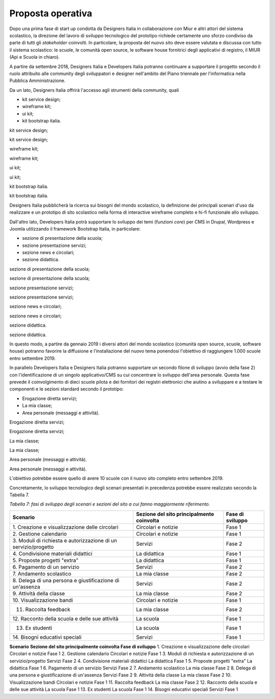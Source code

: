 .. _proposta-operativa:

Proposta operativa
==================

Dopo una prima fase di start up condotta da Designers Italia in
collaborazione con Miur e altri attori del sistema scolastico, la
direzione del lavoro di sviluppo tecnologico del prototipo richiede
certamente uno sforzo condiviso da parte di tutti gli *stakeholder*
coinvolti. In particolare, la proposta del nuovo sito deve essere
valutata e discussa con tutto il sistema scolastico: le scuole, le
comunità open source, le software house fornitrici degli applicativi di
registro, il MIUR (Api e Scuola in chiaro).

A partire da settembre 2018, Designers Italia e Developers Italia
potranno continuare a supportare il progetto secondo il ruolo attribuito
alle community degli sviluppatori e designer nell'ambito del Piano
triennale per l'informatica nella Pubblica Amministrazione.

Da un lato, Designers Italia offrirà l'accesso agli strumenti della
community, quali

-  kit service design;

-  wireframe kit;

-  ui kit;

-  kit bootstrap italia.

kit service design;

kit service design;

wireframe kit;

wireframe kit;

ui kit;

ui kit;

kit bootstrap italia.

kit bootstrap italia.

Designers Italia pubblicherà la ricerca sui bisogni del mondo
scolastico, la definizione dei principali scenari d'uso da realizzare e
un prototipo di sito scolastico nella forma di interactive wireframe
completo e hi-fi funzionale allo sviluppo.

Dall'altro lato, Developers Italia potrà supportare lo sviluppo dei temi
(funzioni *core*) per CMS in Drupal, Wordpress e Joomla utilizzando il
framework Bootstrap Italia, in particolare:

-  sezione di presentazione della scuola;

-  sezione presentazione servizi;

-  sezione news e circolari;

-  sezione didattica.

sezione di presentazione della scuola;

sezione di presentazione della scuola;

sezione presentazione servizi;

sezione presentazione servizi;

sezione news e circolari;

sezione news e circolari;

sezione didattica.

sezione didattica.

In questo modo, a partire da gennaio 2019 i diversi attori del mondo
scolastico (comunità open source, scuole, software house) potranno
favorire la diffusione e l'installazione del nuovo tema ponendosi
l'obiettivo di raggiungere 1.000 scuole entro settembre 2019.

In parallelo Developers Italia e Designers Italia potranno supportare un
secondo filone di sviluppo (avvio della fase 2) con l'identificazione di
un singolo applicativo/CMS su cui concentrare lo sviluppo dell'area
personale. Questa fase prevede il coinvolgimento di dieci scuole pilota
e dei fornitori dei registri elettronici che aiutino a sviluppare e a
testare le componenti e le sezioni standard secondo il prototipo:

-  Erogazione diretta servizi;

-  La mia classe;

-  Area personale (messaggi e attività).

Erogazione diretta servizi;

Erogazione diretta servizi;

La mia classe;

La mia classe;

Area personale (messaggi e attività).

Area personale (messaggi e attività).

L'obiettivo potrebbe essere quello di avere 10 scuole con il nuovo sito
completo entro settembre 2019.

Concretamente, lo sviluppo tecnologico degli scenari presentati in
precedenza potrebbe essere realizzato secondo la Tabella 7.

*Tabella 7: fasi di sviluppo degli scenari e sezioni del sito a cui
fanno maggiormente riferimento.*

+-----------------------+-----------------------+-----------------------+
| **Scenario**          | **Sezione del sito    | **Fase di sviluppo**  |
|                       | principalmente        |                       |
|                       | coinvolta**           |                       |
+=======================+=======================+=======================+
| 1. Creazione e        | Circolari e notizie   | Fase 1                |
| visualizzazione delle |                       |                       |
| circolari             |                       |                       |
+-----------------------+-----------------------+-----------------------+
| 2. Gestione           | Circolari e notizie   | Fase 1                |
| calendario            |                       |                       |
+-----------------------+-----------------------+-----------------------+
| 3. Moduli di          | Servizi               | Fase 2                |
| richiesta e           |                       |                       |
| autorizzazione di un  |                       |                       |
| servizio/progetto     |                       |                       |
+-----------------------+-----------------------+-----------------------+
| 4. Condivisione       | La didattica          | Fase 1                |
| materiali didattici   |                       |                       |
+-----------------------+-----------------------+-----------------------+
| 5. Proposte progetti  | La didattica          | Fase 1                |
| "extra"               |                       |                       |
+-----------------------+-----------------------+-----------------------+
| 6. Pagamento di un    | Servizi               | Fase 2                |
| servizio              |                       |                       |
+-----------------------+-----------------------+-----------------------+
| 7. Andamento          | La mia classe         | Fase 2                |
| scolastico            |                       |                       |
+-----------------------+-----------------------+-----------------------+
| 8. Delega di una      | Servizi               | Fase 2                |
| persona e             |                       |                       |
| giustificazione di    |                       |                       |
| un'assenza            |                       |                       |
+-----------------------+-----------------------+-----------------------+
| 9. Attività della     | La mia classe         | Fase 2                |
| classe                |                       |                       |
+-----------------------+-----------------------+-----------------------+
| 10. Visualizzazione   | Circolari e notizie   | Fase 1                |
| bandi                 |                       |                       |
+-----------------------+-----------------------+-----------------------+
| 11. Raccolta feedback | La mia classe         | Fase 2                |
+-----------------------+-----------------------+-----------------------+
| 12. Racconto della    | La scuola             | Fase 1                |
| scuola e delle sue    |                       |                       |
| attività              |                       |                       |
+-----------------------+-----------------------+-----------------------+
| 13. Ex studenti       | La scuola             | Fase 1                |
+-----------------------+-----------------------+-----------------------+
| 14. Bisogni educativi | Servizi               | Fase 1                |
| speciali              |                       |                       |
+-----------------------+-----------------------+-----------------------+

**Scenario**
**Sezione del sito principalmente coinvolta**
**Fase di sviluppo**
1. Creazione e visualizzazione delle circolari
Circolari e notizie
Fase 1
2. Gestione calendario
Circolari e notizie
Fase 1
3. Moduli di richiesta e autorizzazione di un servizio/progetto
Servizi
Fase 2
4. Condivisione materiali didattici
La didattica
Fase 1
5. Proposte progetti "extra"
La didattica
Fase 1
6. Pagamento di un servizio
Servizi
Fase 2
7. Andamento scolastico
La mia classe
Fase 2
8. Delega di una persona e giustificazione di un'assenza
Servizi
Fase 2
9. Attività della classe
La mia classe
Fase 2
10. Visualizzazione bandi
Circolari e notizie
Fase 1
11. Raccolta feedback
La mia classe
Fase 2
12. Racconto della scuola e delle sue attività
La scuola
Fase 1
13. Ex studenti
La scuola
Fase 1
14. Bisogni educativi speciali
Servizi
Fase 1
